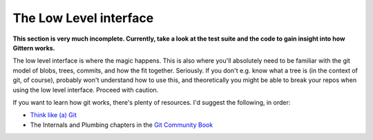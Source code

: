 =======================
The Low Level interface
=======================

**This section is very much incomplete. Currently, take a look at the test suite and the code to gain insight into how Gittern works.**

The low level interface is where the magic happens. This is also where you'll absolutely need to be familiar with the git model of blobs, trees, commits, and how the fit together. Seriously. If you don't e.g. know what a tree is (in the context of git, of course), probably won't understand how to use this, and theoretically you might be able to break your repos when using the low level interface. Proceed with caution.

If you want to learn how git works, there's plenty of resources. I'd suggest the following, in order:

* `Think like (a) Git <http://think-like-a-git.net/>`_
* The Internals and Plumbing chapters in the `Git Community Book <http://book.git-scm.com/index.html>`_